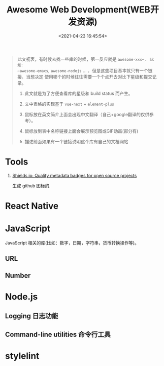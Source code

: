 #+TITLE: Awesome Web Development(WEB开发资源)
#+DATE: <2021-04-23 16:45:54>
#+TAGS[]: nodejs, web, javascript, typescript
#+CATEGORIES[]: web
#+LANGUAGE: zh-cn
#+STARTUP: indent

#+begin_export html
<script src="/js/utils.js"></script>
<script src="https://unpkg.com/vue@next"></script>
<script>
insertCssLink("https://unpkg.com/element-plus/lib/theme-chalk/index.css");
insertCssLink("/js/vue/css/awesome.css");
</script>
<script src="https://unpkg.com/element-plus/lib/index.full.js"></script>
<script src="/js/vue/awesome/common.js"></script>
#+end_export

#+begin_quote
此文初衷，有时候去找一些库的时候，第一反应就是 ~awesome-xxx~， 比如：
~awesome-emacs~, ~awesome-nodejs~ ... ，但是这些项目基本就只有一个链接，当想决定
使用哪个的时候往往需要一个个点开去对比下星级和提交记录。

1. 此文就是为了方便查看库的星级和 build status 而产生。

2. 文中表格的实现基于 ~vue-next~ + ~element-plus~

3. 鼠标放在英文简介上面会出现中文翻译（自己+google翻译的仅供参考）。

4. 鼠标放到表中名称链接上面会展示预览图或GIF动画(部分有)

5. 描述前面如果有一个链接说明这个库有自己的文档网站
#+end_quote

* Tools
:PROPERTIES:
:COLUMNS: %CUSTOM_ID[(Custom Id)]
:CUSTOM_ID: tools
:END:

1. [[https://shields.io/category/analysis][Shields.io: Quality metadata badges for open source projects]]

   生成 github 图标的.

    #+begin_export html
    <img src="https://img.shields.io/github/stars/gcclll/cheng92.com?style=social"/>
    #+end_export

* React Native

#+begin_export html
<div id="react-native"></div>
<script src="/js/vue/awesome/react-native.js"></script>
#+end_export

* JavaScript

JavaScript 相关的库(比如：数字，日期，字符串，货币转换操作等)。

** URL
#+begin_export html
<div id="js-url"></div>
<script src="/js/vue/awesome/js-url.js"></script>
#+end_export

** Number
#+begin_export html
<div id="js-number"></div>
<script src="/js/vue/awesome/js-number.js"></script>
#+end_export
* Node.js

** Logging 日志功能
:PROPERTIES:
:COLUMNS: %CUSTOM_ID[(Custom Id)]
:CUSTOM_ID: node-logging
:END:

#+begin_export html
<div id="nodejs-logging"></div>
<script src="/js/vue/awesome/node-logging.js"></script>
#+end_export
** Command-line utilities 命令行工具
:PROPERTIES:
:COLUMNS: %CUSTOM_ID[(Custom Id)]
:CUSTOM_ID: cmd-line-utils
:END: 

#+begin_export html
<div id="nodejs-cmd-line-utils"></div>
<script src="/js/vue/awesome/node-cmd-line-utils.js"></script>
#+end_export
* stylelint

#+begin_export html
<div id="stylelint"></div>
<script src="/js/vue/awesome/stylelint.js"></script>
#+end_export
